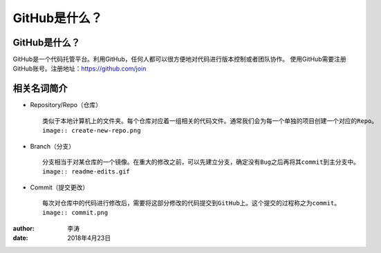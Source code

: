 GitHub是什么？
===============

GitHub是什么？
-------------

GitHub是一个代码托管平台。利用GitHub，任何人都可以很方便地对代码进行版本控制或者团队协作。
使用GitHub需要注册GitHub账号。注册地址：https://github.com/join

相关名词简介
-------------

* Repository/Repo（仓库）
  ::
    类似于本地计算机上的文件夹。每个仓库对应着一组相关的代码文件。通常我们会为每一个单独的项目创建一个对应的Repo。
    image:: create-new-repo.png

* Branch（分支）
  ::
    分支相当于对某仓库的一个镜像。在重大的修改之前，可以先建立分支，确定没有Bug之后再将其commit到主分支中。
    image:: readme-edits.gif

* Commit（提交更改）
  ::
    每次对仓库中的代码进行修改后，需要将这部分修改的代码提交到GitHub上。这个提交的过程称之为commit。
    image:: commit.png

:author:
        李涛

:date:
        2018年4月23日